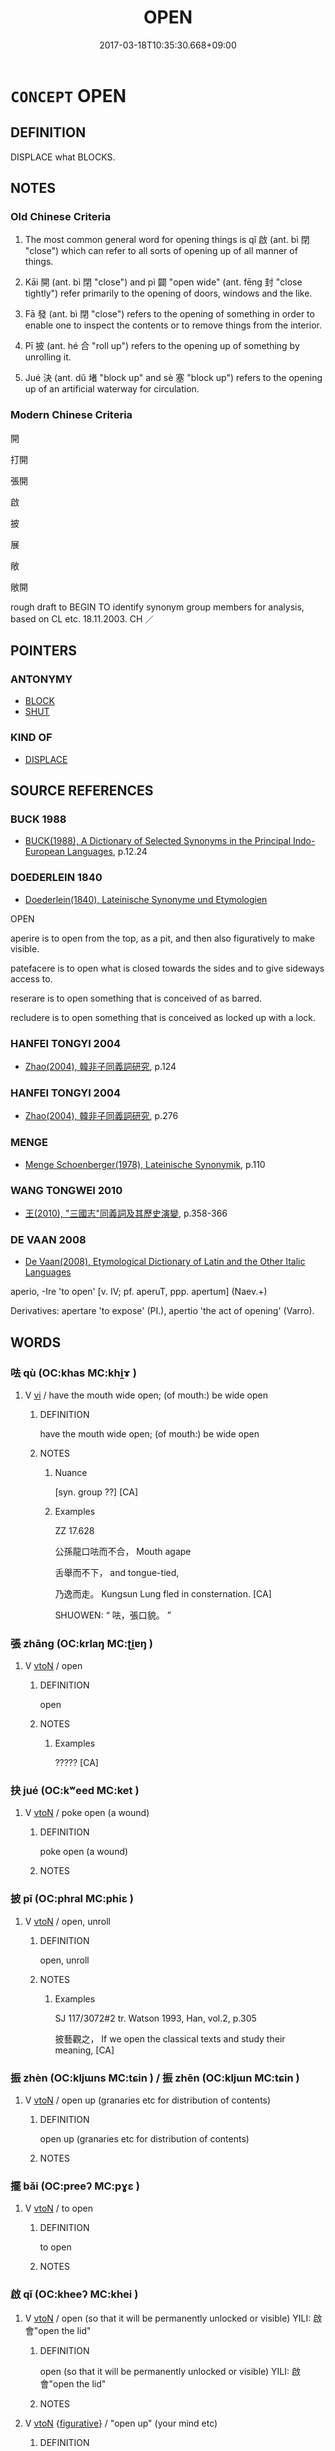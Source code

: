 # -*- mode: mandoku-tls-view -*-
#+TITLE: OPEN
#+DATE: 2017-03-18T10:35:30.668+09:00        
#+STARTUP: content
* =CONCEPT= OPEN
:PROPERTIES:
:CUSTOM_ID: uuid-988c5f71-9685-4900-8be3-a087cdc44c96
:SYNONYM+:  UNFASTEN
:SYNONYM+:  UNLATCH
:SYNONYM+:  UNLOCK
:SYNONYM+:  UNBOLT
:SYNONYM+:  UNBAR
:SYNONYM+:  THROW WIDE
:TR_ZH: 開
:TR_OCH: 啟
:END:
** DEFINITION

DISPLACE what BLOCKS.

** NOTES

*** Old Chinese Criteria
1. The most common general word for opening things is qǐ 啟 (ant. bì 閉 "close") which can refer to all sorts of opening up of all manner of things.

2. Kāi 開 (ant. bì 閉 "close") and pì 闢 "open wide" (ant. fēng 封 "close tightly") refer primarily to the opening of doors, windows and the like.

3. Fā 發 (ant. bì 閉 "close") refers to the opening of something in order to enable one to inspect the contents or to remove things from the interior.

4. Pī 披 (ant. hé 合 "roll up") refers to the opening up of something by unrolling it.

5. Jué 決 (ant. dǔ 堵 "block up" and sè 塞 "block up") refers to the opening up of an artificial waterway for circulation.

*** Modern Chinese Criteria
開

打開

張開

啟

披

展

敞

敞開

rough draft to BEGIN TO identify synonym group members for analysis, based on CL etc. 18.11.2003. CH ／

** POINTERS
*** ANTONYMY
 - [[tls:concept:BLOCK][BLOCK]]
 - [[tls:concept:SHUT][SHUT]]

*** KIND OF
 - [[tls:concept:DISPLACE][DISPLACE]]

** SOURCE REFERENCES
*** BUCK 1988
 - [[cite:BUCK-1988][BUCK(1988), A Dictionary of Selected Synonyms in the Principal Indo-European Languages]], p.12.24

*** DOEDERLEIN 1840
 - [[cite:DOEDERLEIN-1840][Doederlein(1840), Lateinische Synonyme und Etymologien]]

OPEN

aperire is to open from the top, as a pit, and then also figuratively to make visible.

patefacere is to open what is closed towards the sides and to give sideways access to.

reserare is to open something that is conceived of as barred.

recludere is to open something that is conceived as locked up with a lock.

*** HANFEI TONGYI 2004
 - [[cite:HANFEI-TONGYI-2004][Zhao(2004), 韓非子同義詞研究]], p.124

*** HANFEI TONGYI 2004
 - [[cite:HANFEI-TONGYI-2004][Zhao(2004), 韓非子同義詞研究]], p.276

*** MENGE
 - [[cite:MENGE][Menge Schoenberger(1978), Lateinische Synonymik]], p.110

*** WANG TONGWEI 2010
 - [[cite:WANG-TONGWEI-2010][ 王(2010), "三國志"同義詞及其歷史演變]], p.358-366

*** DE VAAN 2008
 - [[cite:DE-VAAN-2008][De Vaan(2008), Etymological Dictionary of Latin and the Other Italic Languages]]

aperio, -Ire 'to open' [v. IV; pf. aperuT, ppp. apertum] (Naev.+)

Derivatives: apertare 'to expose' (PI.), apertio 'the act of opening' (Varro).

** WORDS
   :PROPERTIES:
   :VISIBILITY: children
   :END:
*** 呿 qù (OC:khas MC:khi̯ɤ )
:PROPERTIES:
:CUSTOM_ID: uuid-67241a22-31ee-47b3-811b-0813eb3e741c
:Char+: 呿(30,5/8) 
:GY_IDS+: uuid-f2e8d457-c2e1-417b-ba1c-229c28f1038a
:PY+: qù     
:OC+: khas     
:MC+: khi̯ɤ     
:END: 
**** V [[tls:syn-func::#uuid-c20780b3-41f9-491b-bb61-a269c1c4b48f][vi]] / have the mouth wide open; (of mouth:) be wide open
:PROPERTIES:
:CUSTOM_ID: uuid-e613052b-2ed2-4c3e-b9c1-e3f3f90b910a
:WARRING-STATES-CURRENCY: 1
:END:
****** DEFINITION

have the mouth wide open; (of mouth:) be wide open

****** NOTES

******* Nuance
[syn. group ??] [CA]

******* Examples
ZZ 17.628

 公孫龍口呿而不合， Mouth agape 

 舌舉而不下， and tongue-tied,

 乃逸而走。 Kungsun Lung fled in consternation. [CA]

SHUOWEN: “ 呿，張口貌。 ”

*** 張 zhāng (OC:krlaŋ MC:ʈi̯ɐŋ )
:PROPERTIES:
:CUSTOM_ID: uuid-24f75538-9996-47bd-ad45-4970f83ff197
:Char+: 張(57,8/11) 
:GY_IDS+: uuid-fbeec4bd-b31a-4bcf-bc7d-96831511ac87
:PY+: zhāng     
:OC+: krlaŋ     
:MC+: ʈi̯ɐŋ     
:END: 
**** V [[tls:syn-func::#uuid-fbfb2371-2537-4a99-a876-41b15ec2463c][vtoN]] / open
:PROPERTIES:
:CUSTOM_ID: uuid-5c02b60c-ceba-4784-80bb-b5ca0e7a5f40
:WARRING-STATES-CURRENCY: 3
:END:
****** DEFINITION

open

****** NOTES

******* Examples
????? [CA]

*** 抉 jué (OC:kʷeed MC:ket )
:PROPERTIES:
:CUSTOM_ID: uuid-7c405b5c-f5e4-4517-a572-c09d2da361f4
:Char+: 抉(64,4/7) 
:GY_IDS+: uuid-4be5a114-9186-495b-a95a-6bcda811e858
:PY+: jué     
:OC+: kʷeed     
:MC+: ket     
:END: 
**** V [[tls:syn-func::#uuid-fbfb2371-2537-4a99-a876-41b15ec2463c][vtoN]] / poke open (a wound)
:PROPERTIES:
:CUSTOM_ID: uuid-569d38f6-a5fa-4bd6-b9b4-3feb80ca94d4
:END:
****** DEFINITION

poke open (a wound)

****** NOTES

*** 披 pī (OC:phral MC:phiɛ )
:PROPERTIES:
:CUSTOM_ID: uuid-9d76bbab-f858-450c-abb7-babcb263de35
:Char+: 披(64,5/8) 
:GY_IDS+: uuid-3ebac080-bf72-415f-8daf-aa368a1a1c16
:PY+: pī     
:OC+: phral     
:MC+: phiɛ     
:END: 
**** V [[tls:syn-func::#uuid-fbfb2371-2537-4a99-a876-41b15ec2463c][vtoN]] / open, unroll
:PROPERTIES:
:CUSTOM_ID: uuid-550a958a-7916-4b3a-be88-af3ac7e768ad
:WARRING-STATES-CURRENCY: 2
:END:
****** DEFINITION

open, unroll

****** NOTES

******* Examples
SJ 117/3072#2 tr. Watson 1993, Han, vol.2, p.305

 披藝觀之， If we open the classical texts and study their meaning, [CA]

*** 振 zhèn (OC:kljɯns MC:tɕin ) / 振 zhēn (OC:kljɯn MC:tɕin )
:PROPERTIES:
:CUSTOM_ID: uuid-3eed94de-1836-454f-beab-3d3632d1a35f
:Char+: 振(64,7/10) 
:Char+: 振(64,7/10) 
:GY_IDS+: uuid-af714bc1-f80a-4bfe-9123-1eea274949a8
:PY+: zhèn     
:OC+: kljɯns     
:MC+: tɕin     
:GY_IDS+: uuid-b2781abd-6efe-4375-9a4f-79b8a6fe75d3
:PY+: zhēn     
:OC+: kljɯn     
:MC+: tɕin     
:END: 
**** V [[tls:syn-func::#uuid-fbfb2371-2537-4a99-a876-41b15ec2463c][vtoN]] / open up (granaries etc for distribution of contents)
:PROPERTIES:
:CUSTOM_ID: uuid-4e380012-442f-4920-b3f0-32d94987932d
:END:
****** DEFINITION

open up (granaries etc for distribution of contents)

****** NOTES

*** 擺 bǎi (OC:preeʔ MC:pɣɛ )
:PROPERTIES:
:CUSTOM_ID: uuid-72737126-d9a4-4c0b-b2d3-d2912f58c46f
:Char+: 捭(64,8/11) 
:GY_IDS+: uuid-5ac4f7fa-0144-4d93-ace6-a226f9a9603a
:PY+: bǎi     
:OC+: preeʔ     
:MC+: pɣɛ     
:END: 
**** V [[tls:syn-func::#uuid-fbfb2371-2537-4a99-a876-41b15ec2463c][vtoN]] / to open
:PROPERTIES:
:CUSTOM_ID: uuid-24199488-fdf5-4ff8-8ed9-e7b3317d98fe
:END:
****** DEFINITION

to open

****** NOTES

*** 啟 qǐ (OC:kheeʔ MC:khei )
:PROPERTIES:
:CUSTOM_ID: uuid-74c7b2be-3d4f-450d-88bb-0da5f549f21d
:Char+: 啟(66,7/11) 
:GY_IDS+: uuid-98cfb9ff-1029-4427-a801-371d9e83fff5
:PY+: qǐ     
:OC+: kheeʔ     
:MC+: khei     
:END: 
**** V [[tls:syn-func::#uuid-fbfb2371-2537-4a99-a876-41b15ec2463c][vtoN]] / open (so that it will be permanently unlocked or visible) YILI: 啟會"open the lid"
:PROPERTIES:
:CUSTOM_ID: uuid-a38452f7-3a99-43c1-a4e5-ba62b7fa2129
:WARRING-STATES-CURRENCY: 5
:END:
****** DEFINITION

open (so that it will be permanently unlocked or visible) YILI: 啟會"open the lid"

****** NOTES

**** V [[tls:syn-func::#uuid-fbfb2371-2537-4a99-a876-41b15ec2463c][vtoN]] {[[tls:sem-feat::#uuid-2e48851c-928e-40f0-ae0d-2bf3eafeaa17][figurative]]} / "open up" (your mind etc)
:PROPERTIES:
:CUSTOM_ID: uuid-28f49a2a-b492-4b69-8e3f-90d04ede70db
:END:
****** DEFINITION

"open up" (your mind etc)

****** NOTES

**** V [[tls:syn-func::#uuid-fbfb2371-2537-4a99-a876-41b15ec2463c][vtoN]] {[[tls:sem-feat::#uuid-6f2fab01-1156-4ed8-9b64-74c1e7455915][middle voice]]} / be opened; get opened
:PROPERTIES:
:CUSTOM_ID: uuid-02436986-f005-4593-b2ee-3dffe80afff1
:END:
****** DEFINITION

be opened; get opened

****** NOTES

*** 決 jué (OC:kʷeed MC:ket )
:PROPERTIES:
:CUSTOM_ID: uuid-051630d6-d30e-4ee9-8b9b-ab607961e46e
:Char+: 決(85,4/7) 
:GY_IDS+: uuid-331f456a-f12b-4774-b87f-81762c7294d1
:PY+: jué     
:OC+: kʷeed     
:MC+: ket     
:END: 
**** N [[tls:syn-func::#uuid-76be1df4-3d73-4e5f-bbc2-729542645bc8][nab]] {[[tls:sem-feat::#uuid-2e48851c-928e-40f0-ae0d-2bf3eafeaa17][figurative]]} / release of a blockage (of water in dams) > the opening up (of the mind); free flow (of thoughts)
:PROPERTIES:
:CUSTOM_ID: uuid-94667539-8a81-4147-8eed-7ce081d0a9f2
:END:
****** DEFINITION

release of a blockage (of water in dams) > the opening up (of the mind); free flow (of thoughts)

****** NOTES

**** V [[tls:syn-func::#uuid-fbfb2371-2537-4a99-a876-41b15ec2463c][vtoN]] / divert (a river); make canals (for water control)
:PROPERTIES:
:CUSTOM_ID: uuid-ad2a3e6d-2b75-4d29-9af4-5d14ddd35b12
:WARRING-STATES-CURRENCY: 3
:END:
****** DEFINITION

divert (a river); make canals (for water control)

****** NOTES

******* Examples
HF 1.5.20: 決水而灌之 he diverted the river and inundated the place

GUAN 04.07.02; WYWK 1.15; tr. Rickett 1985, p. 107;

 決水潦， To direct the course of flooding rivers, [CA]

*** 發 fā (OC:pod MC:pi̯ɐt )
:PROPERTIES:
:CUSTOM_ID: uuid-98cc32e9-87c6-445b-84a3-fdb4be489668
:Char+: 發(105,7/12) 
:GY_IDS+: uuid-9e83a10d-fe72-4201-a1fe-3a74deae9cc3
:PY+: fā     
:OC+: pod     
:MC+: pi̯ɐt     
:END: 
**** V [[tls:syn-func::#uuid-fbfb2371-2537-4a99-a876-41b15ec2463c][vtoN]] / open up, create an opening in (e.g. a box)
:PROPERTIES:
:CUSTOM_ID: uuid-98317da5-6447-4de4-857f-9904d344573f
:WARRING-STATES-CURRENCY: 3
:END:
****** DEFINITION

open up, create an opening in (e.g. a box)

****** NOTES

******* Nuance
ZHUANG 發匱

*** 矢 shǐ (OC:lʰiʔ MC:ɕi )
:PROPERTIES:
:CUSTOM_ID: uuid-84a2b28d-9297-4c67-90f3-9603217d3956
:Char+: 矢(111,0/5) 
:GY_IDS+: uuid-b59df363-5ad0-4b5d-83ee-bda777fe73c7
:PY+: shǐ     
:OC+: lʰiʔ     
:MC+: ɕi     
:END: 
**** V [[tls:syn-func::#uuid-fbfb2371-2537-4a99-a876-41b15ec2463c][vtoN]] / open (one's mouth)
:PROPERTIES:
:CUSTOM_ID: uuid-2b6dcb84-e4a2-4d5f-aa21-f88fbbec87d4
:END:
****** DEFINITION

open (one's mouth)

****** NOTES

*** 胠 qū (OC:kha MC:khi̯ɤ )
:PROPERTIES:
:CUSTOM_ID: uuid-07327d12-31a4-4211-b825-d7e1bdf506af
:Char+: 胠(130,5/9) 
:GY_IDS+: uuid-28fa2ef2-8913-49fc-833a-e8eb343904f9
:PY+: qū     
:OC+: kha     
:MC+: khi̯ɤ     
:END: 
**** V [[tls:syn-func::#uuid-fbfb2371-2537-4a99-a876-41b15ec2463c][vtoN]] / open up; break open
:PROPERTIES:
:CUSTOM_ID: uuid-2b0ed5a6-25e8-4382-a6d0-7164e5ead43a
:END:
****** DEFINITION

open up; break open

****** NOTES

*** 闢 pì (OC:beɡ MC:biɛk ) / 辟 pì (OC:beɡ MC:biɛk )
:PROPERTIES:
:CUSTOM_ID: uuid-a662dee9-16b1-4bb0-8975-e6ecb06f9a69
:Char+: 闢(169,13/21) 
:Char+: 辟(160,6/13) 
:GY_IDS+: uuid-e29f4649-b3a8-4f68-9d42-2c6095829d63
:PY+: pì     
:OC+: beɡ     
:MC+: biɛk     
:GY_IDS+: uuid-15cefb1e-9411-4d8d-acdc-cfeaea8c09d4
:PY+: pì     
:OC+: beɡ     
:MC+: biɛk     
:END: 
**** V [[tls:syn-func::#uuid-fbfb2371-2537-4a99-a876-41b15ec2463c][vtoN]] / open (a door) wide
:PROPERTIES:
:CUSTOM_ID: uuid-7e773c0a-b53c-4c91-8ba6-f10746d5929e
:WARRING-STATES-CURRENCY: 3
:END:
****** DEFINITION

open (a door) wide

****** NOTES

**** V [[tls:syn-func::#uuid-c20780b3-41f9-491b-bb61-a269c1c4b48f][vi]] / be wide open
:PROPERTIES:
:CUSTOM_ID: uuid-61170024-b92c-4d56-a219-e0d766d3d6b5
:WARRING-STATES-CURRENCY: 3
:END:
****** DEFINITION

be wide open

****** NOTES

**** V [[tls:syn-func::#uuid-fbfb2371-2537-4a99-a876-41b15ec2463c][vtoN]] {[[tls:sem-feat::#uuid-92ae8363-92d9-4b96-80a4-b07bc6788113][reflexive.自]]} / open itself
:PROPERTIES:
:CUSTOM_ID: uuid-277eb6e0-7708-4670-bf59-5694643a577e
:END:
****** DEFINITION

open itself

****** NOTES

*** 開 kāi (OC:khɯɯl MC:khəi )
:PROPERTIES:
:CUSTOM_ID: uuid-f35f43df-b6c5-4cee-a2f1-2e4e466e9fd7
:Char+: 開(169,4/12) 
:GY_IDS+: uuid-04eb6ef8-1900-411e-bfda-c184a22ed4a3
:PY+: kāi     
:OC+: khɯɯl     
:MC+: khəi     
:END: 
**** V [[tls:syn-func::#uuid-c20780b3-41f9-491b-bb61-a269c1c4b48f][vi]] / open
:PROPERTIES:
:CUSTOM_ID: uuid-e2f9e0a1-1503-4469-b295-c1c0e03160af
:END:
****** DEFINITION

open

****** NOTES

**** V [[tls:syn-func::#uuid-c20780b3-41f9-491b-bb61-a269c1c4b48f][vi]] {[[tls:sem-feat::#uuid-2e48851c-928e-40f0-ae0d-2bf3eafeaa17][figurative]]} / be opened up> be open (to impressions, internally); be opened up
:PROPERTIES:
:CUSTOM_ID: uuid-fc8c5a17-59d3-4e55-9735-5e6394e8a77c
:END:
****** DEFINITION

be opened up> be open (to impressions, internally); be opened up

****** NOTES

**** V [[tls:syn-func::#uuid-6bcabe16-89d8-45be-aa0b-57177f67b1f9][vpostadV]] / verbal complement
:PROPERTIES:
:CUSTOM_ID: uuid-bed9f7ad-7e71-4651-baf2-83ffd7eda703
:END:
****** DEFINITION

verbal complement

****** NOTES

**** V [[tls:syn-func::#uuid-e64a7a95-b54b-4c94-9d6d-f55dbf079701][vt(oN)]] {[[tls:sem-feat::#uuid-2e48851c-928e-40f0-ae0d-2bf3eafeaa17][figurative]]} / open up to the contextually determinate N (typically the Buddhist truth)
:PROPERTIES:
:CUSTOM_ID: uuid-629e8c66-bf72-4433-b19f-9cc0cb0fb47f
:END:
****** DEFINITION

open up to the contextually determinate N (typically the Buddhist truth)

****** NOTES

**** V [[tls:syn-func::#uuid-fbfb2371-2537-4a99-a876-41b15ec2463c][vtoN]] / open (window, door, storehouse, eyes, mouth, document etc.)
:PROPERTIES:
:CUSTOM_ID: uuid-f85e1d0f-c926-42f5-b433-cc5acde19a64
:WARRING-STATES-CURRENCY: 5
:END:
****** DEFINITION

open (window, door, storehouse, eyes, mouth, document etc.)

****** NOTES

**** V [[tls:syn-func::#uuid-fbfb2371-2537-4a99-a876-41b15ec2463c][vtoN]] {[[tls:sem-feat::#uuid-92ae8363-92d9-4b96-80a4-b07bc6788113][reflexive.自]]} / open itself
:PROPERTIES:
:CUSTOM_ID: uuid-d88f2a71-ef90-40c6-971d-9333e1ee7ef8
:END:
****** DEFINITION

open itself

****** NOTES

**** V [[tls:syn-func::#uuid-fbfb2371-2537-4a99-a876-41b15ec2463c][vtoN]] {[[tls:sem-feat::#uuid-2e48851c-928e-40f0-ae0d-2bf3eafeaa17][figurative]]} / open up
:PROPERTIES:
:CUSTOM_ID: uuid-77133888-eb61-4f74-a12b-e86dfae23ad9
:END:
****** DEFINITION

open up

****** NOTES

*** 闓 kǎi (OC:khɯɯlʔ MC:khəi )
:PROPERTIES:
:CUSTOM_ID: uuid-fe9f9465-1df0-44fe-931e-aff8835c0166
:Char+: 闓(169,10/18) 
:GY_IDS+: uuid-33334966-95f2-41ca-af07-81a6026818d3
:PY+: kǎi     
:OC+: khɯɯlʔ     
:MC+: khəi     
:END: 
**** V [[tls:syn-func::#uuid-fbfb2371-2537-4a99-a876-41b15ec2463c][vtoN]] {[[tls:sem-feat::#uuid-988c2bcf-3cdd-4b9e-b8a4-615fe3f7f81e][passive]]} / be opened (GUAN)
:PROPERTIES:
:CUSTOM_ID: uuid-b06f3f85-bad5-4077-b43d-7e3ea6561870
:WARRING-STATES-CURRENCY: 2
:END:
****** DEFINITION

be opened (GUAN)

****** NOTES

******* Examples
GUAN 52.01.04; ed. Dai Wang 3.1; tr. Rickett 1998:203 法傷則姦門闓。 When his laws are harmed, the gates to wickedness are opened. [CA]

*** 開通 kāitōng (OC:khɯɯl kh-looŋ MC:khəi thuŋ )
:PROPERTIES:
:CUSTOM_ID: uuid-4ab117d6-5244-4939-9fbc-588d5d27563a
:Char+: 開(169,4/12) 通(162,7/11) 
:GY_IDS+: uuid-04eb6ef8-1900-411e-bfda-c184a22ed4a3 uuid-0958ad9e-20d5-4ce4-9288-6c9417a52625
:PY+: kāi tōng    
:OC+: khɯɯl kh-looŋ    
:MC+: khəi thuŋ    
:END: 
**** V [[tls:syn-func::#uuid-98f2ce75-ae37-4667-90ff-f418c4aeaa33][VPtoN]] {[[tls:sem-feat::#uuid-f2783e17-b4a1-4e3b-8b47-6a579c6e1eb6][resultative]]} / open up so they communicate
:PROPERTIES:
:CUSTOM_ID: uuid-62ce0840-6435-40ca-a7d7-61994fecc7a3
:WARRING-STATES-CURRENCY: 3
:END:
****** DEFINITION

open up so they communicate

****** NOTES

*** 開闢 kāipì (OC:khɯɯl beɡ MC:khəi biɛk )
:PROPERTIES:
:CUSTOM_ID: uuid-bf1d269f-53e3-4d2e-a8a0-b035a5dcd9b8
:Char+: 開(169,4/12) 闢(169,13/21) 
:GY_IDS+: uuid-04eb6ef8-1900-411e-bfda-c184a22ed4a3 uuid-e29f4649-b3a8-4f68-9d42-2c6095829d63
:PY+: kāi pì    
:OC+: khɯɯl beɡ    
:MC+: khəi biɛk    
:END: 
**** V [[tls:syn-func::#uuid-98f2ce75-ae37-4667-90ff-f418c4aeaa33][VPtoN]] {[[tls:sem-feat::#uuid-92ae8363-92d9-4b96-80a4-b07bc6788113][reflexive.自]]} / open itself
:PROPERTIES:
:CUSTOM_ID: uuid-b8d13c2d-bbaf-49a8-a8c8-2fa6dfb2b835
:END:
****** DEFINITION

open itself

****** NOTES

**** V [[tls:syn-func::#uuid-fbfb2371-2537-4a99-a876-41b15ec2463c][vtoN]] {[[tls:sem-feat::#uuid-988c2bcf-3cdd-4b9e-b8a4-615fe3f7f81e][passive]]} / get opened
:PROPERTIES:
:CUSTOM_ID: uuid-1e121c7e-6432-4939-8020-0245169d13bb
:END:
****** DEFINITION

get opened

****** NOTES

** BIBLIOGRAPHY
bibliography:../core/tlsbib.bib
